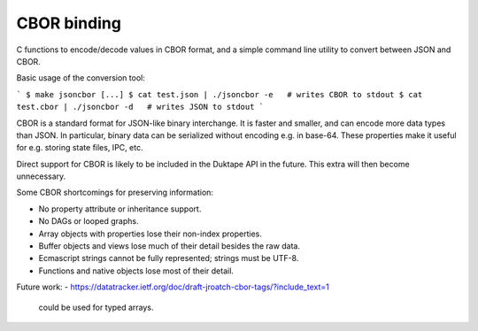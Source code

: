 ============
CBOR binding
============

C functions to encode/decode values in CBOR format, and a simple command
line utility to convert between JSON and CBOR.

Basic usage of the conversion tool:

```
$ make jsoncbor
[...]
$ cat test.json | ./jsoncbor -e   # writes CBOR to stdout
$ cat test.cbor | ./jsoncbor -d   # writes JSON to stdout
```

CBOR is a standard format for JSON-like binary interchange.  It is
faster and smaller, and can encode more data types than JSON.  In particular,
binary data can be serialized without encoding e.g. in base-64.  These
properties make it useful for e.g. storing state files, IPC, etc.

Direct support for CBOR is likely to be included in the Duktape API in the
future.  This extra will then become unnecessary.

Some CBOR shortcomings for preserving information:

- No property attribute or inheritance support.
- No DAGs or looped graphs.
- Array objects with properties lose their non-index properties.
- Buffer objects and views lose much of their detail besides the raw data.
- Ecmascript strings cannot be fully represented; strings must be UTF-8.
- Functions and native objects lose most of their detail.

Future work:
- https://datatracker.ietf.org/doc/draft-jroatch-cbor-tags/?include_text=1
  could be used for typed arrays.
